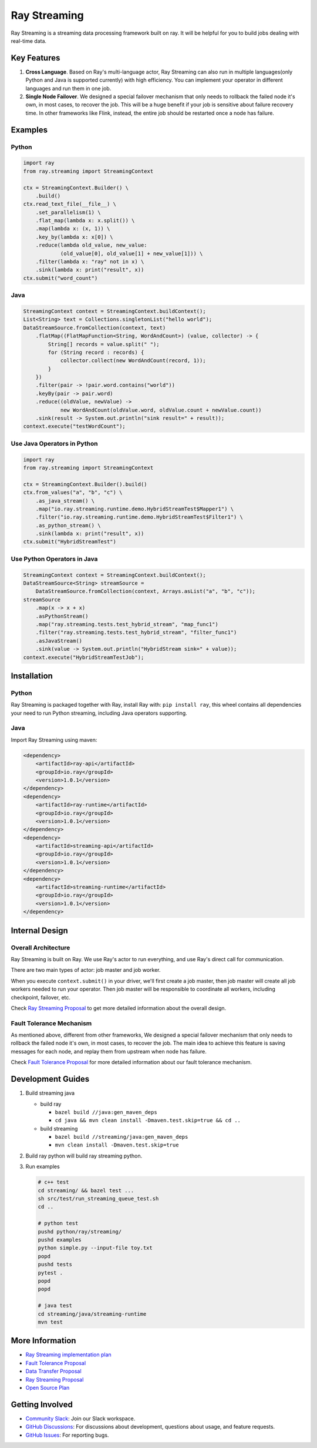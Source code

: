 
Ray Streaming
=============

Ray Streaming is a streaming data processing framework built on ray. It will be helpful for you to build jobs dealing with real-time data.

Key Features
------------


#. 
   **Cross Language**. Based on Ray's multi-language actor, Ray Streaming can also run in multiple
   languages(only Python and Java is supported currently) with high efficiency. You can implement your
   operator in different languages and run them in one job.

#. 
   **Single Node Failover**. We designed a special failover mechanism that only needs to rollback the
   failed node it's own, in most cases, to recover the job. This will be a huge benefit if your job is
   sensitive about failure recovery time. In other frameworks like Flink, instead, the entire job should
   be restarted once a node has failure.

Examples
--------

Python
^^^^^^

.. code-block:: Python

   import ray
   from ray.streaming import StreamingContext

   ctx = StreamingContext.Builder() \
       .build()
   ctx.read_text_file(__file__) \
       .set_parallelism(1) \
       .flat_map(lambda x: x.split()) \
       .map(lambda x: (x, 1)) \
       .key_by(lambda x: x[0]) \
       .reduce(lambda old_value, new_value:
               (old_value[0], old_value[1] + new_value[1])) \
       .filter(lambda x: "ray" not in x) \
       .sink(lambda x: print("result", x))
   ctx.submit("word_count")

Java
^^^^

.. code-block:: Java

   StreamingContext context = StreamingContext.buildContext();
   List<String> text = Collections.singletonList("hello world");
   DataStreamSource.fromCollection(context, text)
       .flatMap((FlatMapFunction<String, WordAndCount>) (value, collector) -> {
           String[] records = value.split(" ");
           for (String record : records) {
               collector.collect(new WordAndCount(record, 1));
           }
       })
       .filter(pair -> !pair.word.contains("world"))
       .keyBy(pair -> pair.word)
       .reduce((oldValue, newValue) ->
               new WordAndCount(oldValue.word, oldValue.count + newValue.count))
       .sink(result -> System.out.println("sink result=" + result));
   context.execute("testWordCount");

Use Java Operators in Python
^^^^^^^^^^^^^^^^^^^^^^^^^^^^

.. code-block:: Python

   import ray
   from ray.streaming import StreamingContext

   ctx = StreamingContext.Builder().build()
   ctx.from_values("a", "b", "c") \
       .as_java_stream() \
       .map("io.ray.streaming.runtime.demo.HybridStreamTest$Mapper1") \
       .filter("io.ray.streaming.runtime.demo.HybridStreamTest$Filter1") \
       .as_python_stream() \
       .sink(lambda x: print("result", x))
   ctx.submit("HybridStreamTest")

Use Python Operators in Java
^^^^^^^^^^^^^^^^^^^^^^^^^^^^

.. code-block:: Java

   StreamingContext context = StreamingContext.buildContext();
   DataStreamSource<String> streamSource =
       DataStreamSource.fromCollection(context, Arrays.asList("a", "b", "c"));
   streamSource
       .map(x -> x + x)
       .asPythonStream()
       .map("ray.streaming.tests.test_hybrid_stream", "map_func1")
       .filter("ray.streaming.tests.test_hybrid_stream", "filter_func1")
       .asJavaStream()
       .sink(value -> System.out.println("HybridStream sink=" + value));
   context.execute("HybridStreamTestJob");

Installation
------------

Python
^^^^^^

Ray Streaming is packaged together with Ray, install Ray with: ``pip install ray``\ ,
this wheel contains all dependencies your need to run Python streaming, including Java operators supporting.

Java
^^^^

Import Ray Streaming using maven:

.. code-block:: xml

   <dependency>
       <artifactId>ray-api</artifactId>
       <groupId>io.ray</groupId>
       <version>1.0.1</version>
   </dependency>
   <dependency>
       <artifactId>ray-runtime</artifactId>
       <groupId>io.ray</groupId>
       <version>1.0.1</version>
   </dependency>
   <dependency>
       <artifactId>streaming-api</artifactId>
       <groupId>io.ray</groupId>
       <version>1.0.1</version>
   </dependency>
   <dependency>
       <artifactId>streaming-runtime</artifactId>
       <groupId>io.ray</groupId>
       <version>1.0.1</version>
   </dependency>

Internal Design
---------------

Overall Architecture
^^^^^^^^^^^^^^^^^^^^


.. image:: assets/architecture.jpg
   :target: assets/architecture.jpg
   :alt: architecture


Ray Streaming is built on Ray. We use Ray's actor to run everything, and use Ray's direct call for communication.

There are two main types of actor: job master and job worker.

When you execute ``context.submit()`` in your driver, we'll first create a job master, then job master will create all job workers needed to run your operator. Then job master will be responsible to coordinate all workers, including checkpoint, failover, etc.

Check `Ray Streaming Proposal <https://docs.google.com/document/d/1EubVMFSFJqNLmbNztnYKj6m0VMzg3a8ZVQZg-mgbLQ0>`_
to get more detailed information about the overall design.

Fault Tolerance Mechanism
^^^^^^^^^^^^^^^^^^^^^^^^^

As mentioned above, different from other frameworks, We designed a special failover mechanism that only needs to rollback the failed node it's own, in most cases, to recover the job. The main idea to achieve this feature is saving messages for each node, and replay them from upstream when node has failure.

Check `Fault Tolerance Proposal <https://docs.google.com/document/d/1NKjGr7fi-45cEzWA-N_wJ5CoUgaJfnsW9YeWsSg1shY>`_
for more detailed information about our fault tolerance mechanism.

Development Guides
------------------


#. 
   Build streaming java


   * build ray

     * ``bazel build //java:gen_maven_deps``
     * ``cd java && mvn clean install -Dmaven.test.skip=true && cd ..``

   * build streaming

     * ``bazel build //streaming/java:gen_maven_deps``
     * ``mvn clean install -Dmaven.test.skip=true``

#. 
   Build ray python will build ray streaming python.

#. 
   Run examples

   .. code-block:: bash

       # c++ test
       cd streaming/ && bazel test ...
       sh src/test/run_streaming_queue_test.sh
       cd ..

       # python test
       pushd python/ray/streaming/
       pushd examples
       python simple.py --input-file toy.txt
       popd
       pushd tests
       pytest .
       popd
       popd

       # java test
       cd streaming/java/streaming-runtime
       mvn test


More Information
----------------


* `Ray Streaming implementation plan <https://github.com/ray-project/ray/issues/6184>`_
* `Fault Tolerance Proposal <https://docs.google.com/document/d/1NKjGr7fi-45cEzWA-N_wJ5CoUgaJfnsW9YeWsSg1shY>`_
* `Data Transfer Proposal <https://docs.google.com/document/d/1cpGr40e9N8knmynqUnnrKhbNnz_6ucn5I2Koq2p4Xp8>`_
* `Ray Streaming Proposal <https://docs.google.com/document/d/1EubVMFSFJqNLmbNztnYKj6m0VMzg3a8ZVQZg-mgbLQ0>`_
* `Open Source Plan <https://docs.google.com/document/d/1fHFpPgXy853z0m--BZ_L1wmQADf2KXDrLQ1ebFlHLws>`_

Getting Involved
----------------

- `Community Slack`_: Join our Slack workspace.
- `GitHub Discussions`_: For discussions about development, questions about usage, and feature requests.
- `GitHub Issues`_: For reporting bugs.

.. _`GitHub Discussions`: https://github.com/ray-project/ray/discussions
.. _`GitHub Issues`: https://github.com/ray-project/ray/issues
.. _`Community Slack`: https://forms.gle/9TSdDYUgxYs8SA9e8
